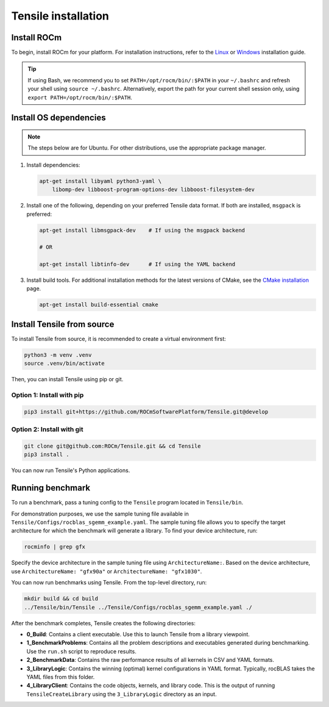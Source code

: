 .. meta::
  :description: Tensile is a tool for creating a benchmark-driven backend library for GEMM
  :keywords: Tensile installation, GEMM, Tensor, Build Tensile, Run benchmarks

.. _installation:

********************************************************************
Tensile installation
********************************************************************

Install ROCm
============

To begin, install ROCm for your platform. For installation instructions, refer to the `Linux <https://rocm.docs.amd.com/projects/install-on-linux/en/latest/tutorial/quick-start.html>`_ or `Windows <https://rocm.docs.amd.com/projects/install-on-windows/en/latest/index.html>`_ installation guide.

.. tip::

   If using Bash, we recommend you to set ``PATH=/opt/rocm/bin/:$PATH`` in your ``~/.bashrc`` and refresh your shell using ``source ~/.bashrc``.
   Alternatively, export the path for your current shell session only, using ``export PATH=/opt/rocm/bin/:$PATH``.

Install OS dependencies
=========================


.. note::
   The steps below are for Ubuntu. For other distributions, use the appropriate package manager.

1. Install dependencies:

   .. code-block::

    apt-get install libyaml python3-yaml \
        libomp-dev libboost-program-options-dev libboost-filesystem-dev

2. Install one of the following, depending on your preferred Tensile data format. If both are installed, ``msgpack`` is preferred:

   .. code-block::

      apt-get install libmsgpack-dev    # If using the msgpack backend

      # OR

      apt-get install libtinfo-dev      # If using the YAML backend

3. Install build tools. For additional installation methods for the latest versions of CMake, see the `CMake installation <https://cliutils.gitlab.io/modern-cmake/chapters/intro/installing.html>`_ page.

   .. code-block::

      apt-get install build-essential cmake

Install Tensile from source
============================

To install Tensile from source, it is recommended to create a virtual environment first:

.. code-block:: bash

  python3 -m venv .venv
  source .venv/bin/activate

Then, you can install Tensile using pip or git.

Option 1: Install with pip
---------------------------

.. code-block:: bash

  pip3 install git+https://github.com/ROCmSoftwarePlatform/Tensile.git@develop


Option 2: Install with git
----------------------------

.. code-block:: bash

  git clone git@github.com:ROCm/Tensile.git && cd Tensile
  pip3 install .

You can now run Tensile's Python applications.

Running benchmark
===================

To run a benchmark, pass a tuning config to the ``Tensile`` program located in ``Tensile/bin``.

For demonstration purposes, we use the sample tuning file available in ``Tensile/Configs/rocblas_sgemm_example.yaml``.
The sample tuning file allows you to specify the target architecture for which the benchmark will generate a library.
To find your device architecture, run:

.. code-block:: bash

   rocminfo | grep gfx

Specify the device architecture in the sample tuning file using ``ArchitectureName:``. Based on the device architecture, use ``ArchitectureName: "gfx90a"`` or ``ArchitectureName: "gfx1030"``.

You can now run benchmarks using Tensile. From the top-level directory, run:

.. code-block:: bash

   mkdir build && cd build
   ../Tensile/bin/Tensile ../Tensile/Configs/rocblas_sgemm_example.yaml ./

After the benchmark completes, Tensile creates the following directories:

- **0_Build**: Contains a client executable. Use this to launch Tensile from a library viewpoint.
- **1_BenchmarkProblems**: Contains all the problem descriptions and executables generated during benchmarking. Use the ``run.sh`` script to reproduce results.
- **2_BenchmarkData**: Contains the raw performance results of all kernels in CSV and YAML formats.
- **3_LibraryLogic**: Contains the winning (optimal) kernel configurations in YAML format. Typically, rocBLAS takes the YAML files from this folder.
- **4_LibraryClient**: Contains the code objects, kernels, and library code. This is the output of running ``TensileCreateLibrary`` using the ``3_LibraryLogic`` directory as an input.
